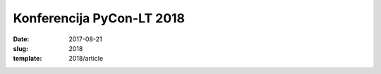 Konferencija PyCon-LT 2018
##########################

:date: 2017-08-21
:slug: 2018
:template: 2018/article
